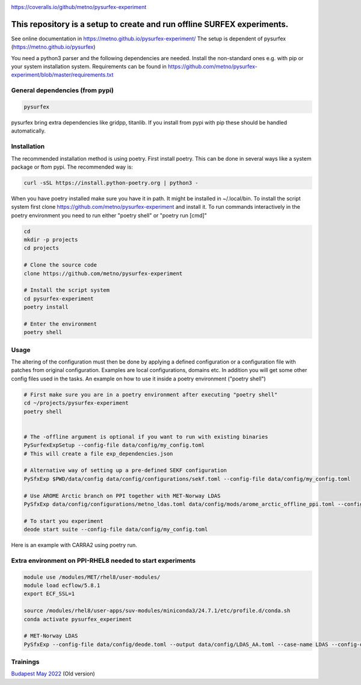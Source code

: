 .. _README:

.. image:: https://coveralls.io/repos/github/metno/pysurfex-experiment/badge.svg?branch=master

https://coveralls.io/github/metno/pysurfex-experiment


This repository is a setup to create and run offline SURFEX experiments.
=========================================================================

See online documentation in https://metno.github.io/pysurfex-experiment/
The setup is dependent of pysurfex (https://metno.github.io/pysurfex)

You need a python3 parser and the following dependencies are needed. Install the non-standard ones e.g. with pip or your system installation system. Requirements can be found in https://github.com/metno/pysurfex-experiment/blob/master/requirements.txt


General dependencies (from pypi)
---------------------------------

.. code-block:: bash

 pysurfex

pysurfex bring extra dependencies like gridpp, titanlib. If you install from pypi with pip these should be handled automatically.

Installation
-------------

The recommended installation method is using poetry. First install poetry. This can be done in several ways like a system package or ftom pypi. The recommended way is:

.. code-block:: bash

 curl -sSL https://install.python-poetry.org | python3 -


When you have poetry installed make sure you have it in path. It might be installed in ~/.local/bin.
To install the script system first clone https://github.com/metno/pysurfex-experiment and install it.
To run commands interactively in the poetry environment you need to run either "poetry shell" or "poetry run [cmd]"


.. code-block:: bash

 cd
 mkdir -p projects
 cd projects

 # Clone the source code
 clone https://github.com/metno/pysurfex-experiment

 # Install the script system
 cd pysurfex-experiment
 poetry install

 # Enter the environment
 poetry shell


Usage
---------------------------------------------

The altering of the configuration must then be done by applying a defined configuration or a configuration file with patches from original configuration. Examples are local configurations, domains etc.
In addition you will get some other config files used in the tasks. An example on how to use it inside a poetry environment ("poetry shell")

.. code-block:: bash

 # First make sure you are in a poetry environment after executing "poetry shell"
 cd ~/projects/pysurfex-experiment
 poetry shell

 
 # The -offline argument is optional if you want to run with existing binaries
 PySurfexExpSetup --config-file data/config/my_config.toml
 # This will create a file exp_dependencies.json

 # Alternative way of setting up a pre-defined SEKF configuration
 PySfxExp $PWD/data/config data/config/configurations/sekf.toml --config-file data/config/my_config.toml
 
 # Use AROME Arctic branch on PPI together with MET-Norway LDAS
 PySfxExp data/config/configurations/metno_ldas.toml data/config/mods/arome_arctic_offline_ppi.toml --config-file data/config/my_config.toml

 # To start you experiment
 deode start suite --config-file data/config/my_config.toml



Here is an example with CARRA2 using poetry run.

.. code-block:: bash
 cd ~/projects/pysurfex-experiment

 # Create experiment in file data/config/CARRA2_MINI.toml
 PySfxExp --config-file data/config/deode.toml --output data/config/CARRA2_MINI.toml --case-name CARRA2-MINI $PWD/data/config data/config/configurations/carra2.toml --case-name CARRA2-MINI

 # Modify times in data/config/CARRA2_MINI.toml
 # Run experiment from config file data/config/CARRA2_MINI.toml
 poetry run deode start suite --config-file data/config/CARRA2_MINI.toml


Extra environment on PPI-RHEL8 needed to start experiments
---------------------------------------------------------------

.. code-block:: bash

 module use /modules/MET/rhel8/user-modules/
 module load ecflow/5.8.1
 export ECF_SSL=1

 source /modules/rhel8/user-apps/suv-modules/miniconda3/24.7.1/etc/profile.d/conda.sh
 conda activate pysurfex_experiment

 # MET-Norway LDAS
 PySfxExp --config-file data/config/deode.toml --output data/config/LDAS_AA.toml --case-name LDAS --config-dir $PWD/data/config data/config/configurations/metno_ldas.toml data/config/include/domains/MET_NORDIC_2_5.toml data/config/mods/arome_arctic_offline_ppi.toml --case-name LDAS_AA

Trainings
-----------------------

`Budapest May 2022 <https://github.com/metno/pysurfex-experiment/blob/master/trainings/budapest_may_2022.rst/>`_ (Old version)
